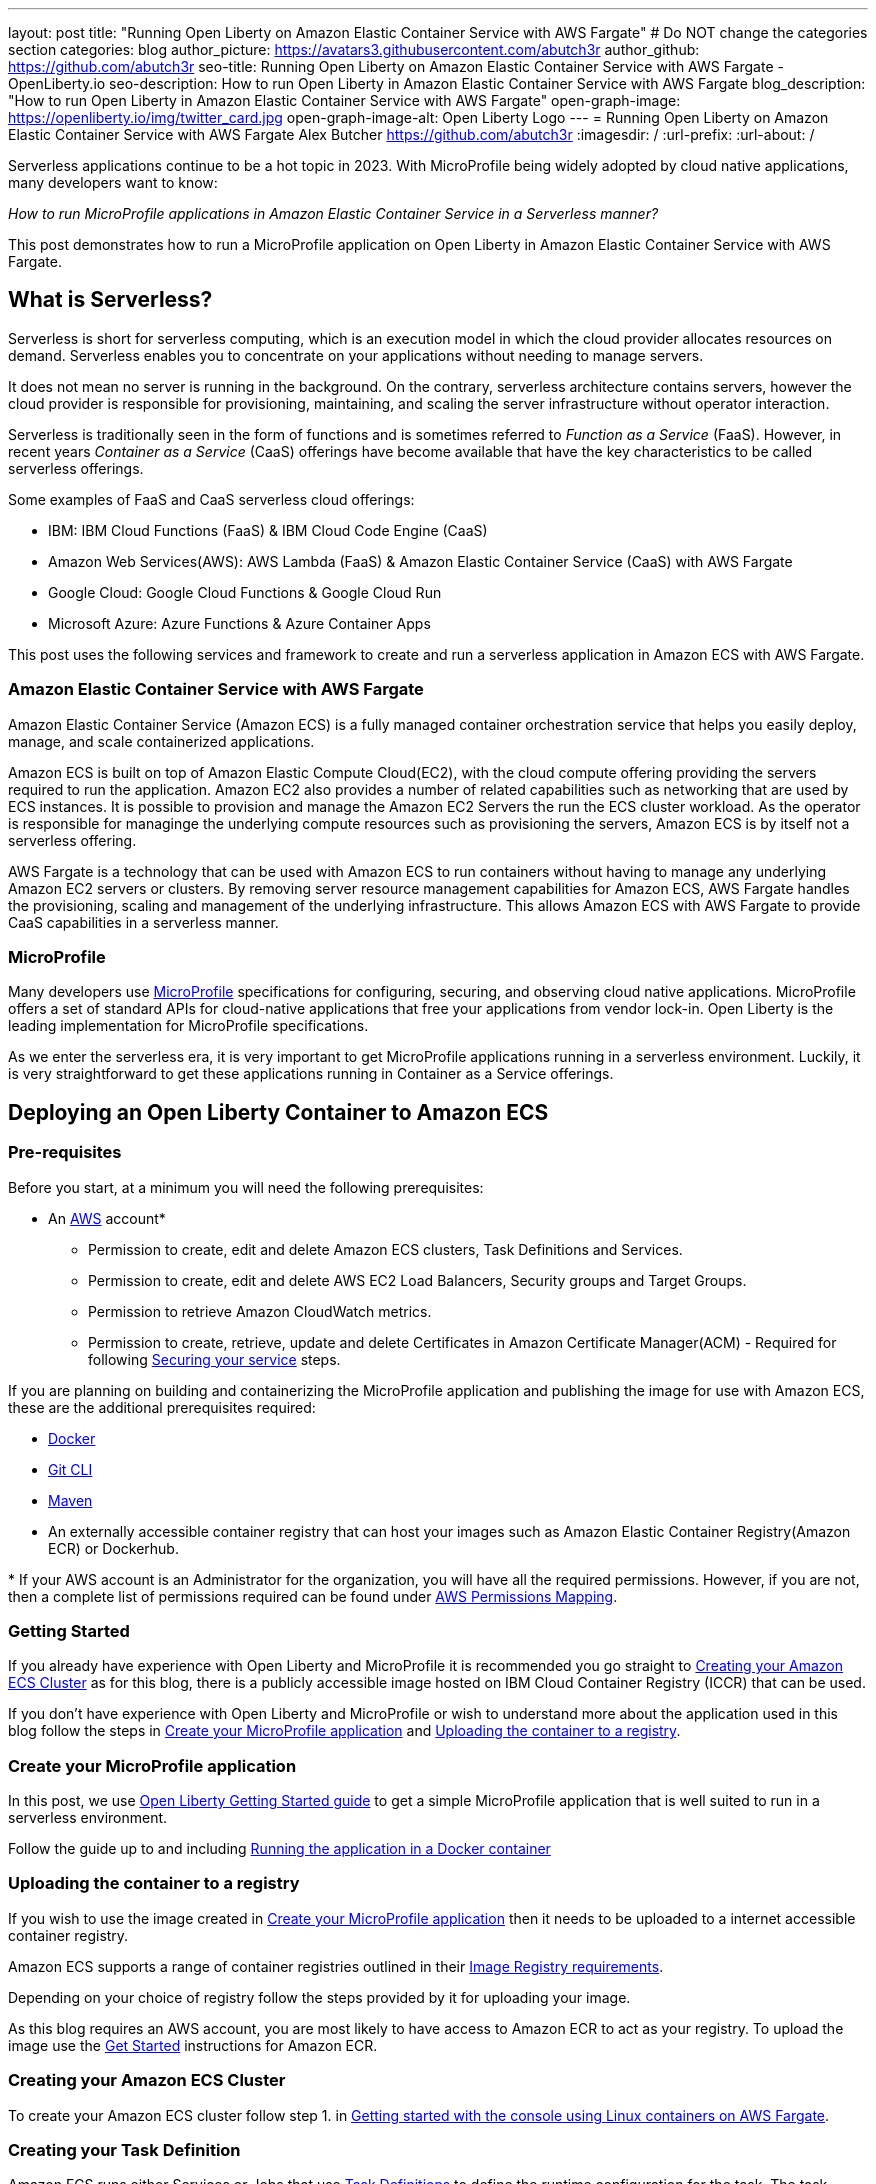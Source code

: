 ---
layout: post
title: "Running Open Liberty on Amazon Elastic Container Service with AWS Fargate"
# Do NOT change the categories section
categories: blog
author_picture: https://avatars3.githubusercontent.com/abutch3r
author_github: https://github.com/abutch3r
seo-title: Running Open Liberty on Amazon Elastic Container Service with AWS Fargate - OpenLiberty.io
seo-description: How to run Open Liberty in Amazon Elastic Container Service with AWS Fargate
blog_description: "How to run Open Liberty in Amazon Elastic Container Service with AWS Fargate"
open-graph-image: https://openliberty.io/img/twitter_card.jpg
open-graph-image-alt: Open Liberty Logo
---
= Running Open Liberty on Amazon Elastic Container Service with AWS Fargate
Alex Butcher <https://github.com/abutch3r>
:imagesdir: /
:url-prefix:
:url-about: /

Serverless applications continue to be a hot topic in 2023. With MicroProfile being widely adopted by cloud native applications, many developers want to know:

_How to run MicroProfile applications in Amazon Elastic Container Service in a Serverless manner?_

This post demonstrates how to run a MicroProfile application on Open Liberty in Amazon Elastic Container Service with AWS Fargate.

== What is Serverless?
Serverless is short for serverless computing, which is an execution model in which the cloud provider allocates resources on demand. Serverless enables you to concentrate on your applications without needing to manage servers.

It does not mean no server is running in the background. On the contrary, serverless architecture contains servers, however the cloud provider is responsible for provisioning, maintaining, and scaling the server infrastructure without operator interaction.

Serverless is traditionally seen in the form of functions and is sometimes referred to _Function as a Service_ (FaaS). However, in recent years _Container as a Service_ (CaaS) offerings have become available that have the key characteristics to be called serverless offerings.

Some examples of FaaS and CaaS serverless cloud offerings:

*	IBM: IBM Cloud Functions (FaaS) & IBM Cloud Code Engine (CaaS)
*	Amazon Web Services(AWS): AWS Lambda (FaaS) & Amazon Elastic Container Service (CaaS) with AWS Fargate
*	Google Cloud: Google Cloud Functions & Google Cloud Run
*	Microsoft Azure: Azure Functions & Azure Container Apps

This post uses the following services and framework to create and run a serverless application in Amazon ECS with AWS Fargate.

=== Amazon Elastic Container Service with AWS Fargate

Amazon Elastic Container Service (Amazon ECS) is a fully managed container orchestration service that helps you easily deploy, manage, and scale containerized applications.

Amazon ECS is built on top of Amazon Elastic Compute Cloud(EC2), with the cloud compute offering providing the servers required to run the application. Amazon EC2 also provides a number of related capabilities such as networking that are used by ECS instances. It is possible to provision and manage the Amazon EC2 Servers the run the ECS cluster workload. As the operator is responsible for managinge the underlying compute resources such as provisioning the servers, Amazon ECS is by itself not a serverless offering.

AWS Fargate is a technology that can be used with Amazon ECS to run containers without having to manage any underlying Amazon EC2 servers or clusters. By removing server resource management capabilities for Amazon ECS, AWS Fargate handles the provisioning, scaling and management of the underlying infrastructure. This allows Amazon ECS with AWS Fargate to provide CaaS capabilities in a serverless manner.

=== MicroProfile

Many developers use https://microprofile.io[MicroProfile] specifications for configuring, securing, and observing cloud native applications. MicroProfile offers a set of standard APIs for cloud-native applications that free your applications from vendor lock-in. Open Liberty is the leading implementation for MicroProfile specifications.

As we enter the serverless era, it is very important to get MicroProfile applications running in a serverless environment. Luckily, it is very straightforward to get these applications running in Container as a Service offerings.

== Deploying an Open Liberty Container to Amazon ECS

=== Pre-requisites
Before you start, at a minimum you will need the following prerequisites:

* An https://aws.amazon.com/[AWS] account*
** Permission to create, edit and delete Amazon ECS clusters, Task Definitions and Services.
** Permission to create, edit and delete AWS EC2 Load Balancers, Security groups and Target Groups.
** Permission to retrieve Amazon CloudWatch metrics.
** Permission to create, retrieve, update and delete Certificates in Amazon Certificate Manager(ACM) - Required for following <<_securing_your_service, Securing your service>> steps.

If you are planning on building and containerizing the MicroProfile application and publishing the image for use with Amazon ECS, these are the additional prerequisites required:

* https://www.docker.com/[Docker]
* https://git-scm.com/book/en/v2/Getting-Started-The-Command-Line[Git CLI]
* https://maven.apache.org/[Maven]
* An externally accessible container registry that can host your images such as Amazon Elastic Container Registry(Amazon ECR) or Dockerhub.

&#42; If your AWS account is an Administrator for the organization, you will have all the required permissions. However, if you are not, then a complete list of permissions required can be found under <<AWS_Permissions, AWS Permissions Mapping>>.

=== Getting Started

If you already have experience with Open Liberty and MicroProfile it is recommended you go straight to <<Creating your Amazon ECS Cluster>> as for this blog, there is a publicly accessible image hosted on IBM Cloud Container Registry (ICCR) that can be used.

If you don't have experience with Open Liberty and MicroProfile or wish to understand more about the application used in this blog follow the steps in <<Create your MicroProfile application>> and <<Uploading the container to a registry>>.

=== Create your MicroProfile application
In this post, we use https://openliberty.io/guides/getting-started.html[Open Liberty Getting Started guide] to get a simple MicroProfile application that is well suited to run in a serverless environment.

Follow the guide up to and including https://openliberty.io/guides/getting-started.html#running-the-application-in-a-docker-container[Running the application in a Docker container]

=== Uploading the container to a registry
If you wish to use the image created in <<Create your MicroProfile application>> then it needs to be uploaded to a internet accessible container registry.

Amazon ECS supports a range of container registries outlined in their https://docs.aws.amazon.com/AmazonECS/latest/developerguide/task_definition_parameters.html#container_definition_image[Image Registry requirements].

Depending on your choice of registry follow the steps provided by it for uploading your image.

As this blog requires an AWS account, you are most likely to have access to Amazon ECR to act as your registry. To upload the image use the https://docs.aws.amazon.com/AmazonECR/latest/userguide/getting-started-console.html[Get Started] instructions for Amazon ECR.

=== Creating your Amazon ECS Cluster
To create your Amazon ECS cluster follow step 1. in https://docs.aws.amazon.com/AmazonECS/latest/developerguide/getting-started-fargate.html[Getting started with the console using Linux containers on AWS Fargate].

=== Creating your Task Definition
Amazon ECS runs either Services or Jobs that use https://docs.aws.amazon.com/AmazonECS/latest/developerguide/task_definitions.html[Task Definitions] to define the runtime configuration for the task. The task definition includes some of the following properties:

* Container Image URL
* CPU & Memory
* Port Mappings
* Environment variables
* Compatibilities

The values of these properties cannot be overridden by the service or job definition that execute the task definition. For example, if the same task definition was used in Development and Production deployments, then they would share these properties. As such it is recommended that separate task definitions are defined per environment.

The instructions below will use a publicly accessible Open Liberty getting started guide container image. If you are using your own container, substitute `icr.io/appcafe/open-liberty/samples/getting-started` with the path for your image.

There are two methods to create your task definition, via a UI wizard or via applying a JSON definition.

==== Creating Open Liberty Task Definition via the AWS Console UI

From the Task Definition view under Amazon ECS::
. Choose Create new Task Definition
. Supply a task definition family name, for example `ol-getting-started-blog`
. Under `Container - 1` - `Container details`
.. Name for the container, for example `open-liberty-getting-started`
.. supply the Image URI, `icr.io/appcafe/open-liberty/samples/getting-started`
. under `Container - 1` - `Port Mappings`
.. Change the existing port mapping from `80` to `9080`&#42;
.. Add more port Mappings
... Set port to `9443`&#42;
... Set protocol to `HTTP`&#42;&#42;
. Click `Next`
. Update Task size
.. Set CPU to `.5 VPC`
.. Set Memory to `1 GB`
. Click `Next`
. Review the Task definition parameters
. Click `Create`

&#42; Open Liberty uses ports `9080` for HTTP and `9443` for HTTPS as its defaults. These can be changed in `server.xml` to be for example `80` and `443` respectively.

&#42;&#42; The `App protocol` port mapping refers to the network transport protocol that is to be used: `HTTP`/`HTTP2`/`GRPC`, not the application layer protocol, so both `HTTP` and `HTTPS` are available as part of `HTTP` and `HTTP2` protocols.

// [.img_border_light]
image::/img/blog/amazon-ecs-openliberty-task-definition.png[Amazon ECS Open Liberty Task Definition ,width=90%,align="center"] +


// [.img_border_light]
image::/img/blog/amazon-ecs-openliberty-task-definition-environment.png[Amazon ECS Open Liberty Task Definition environment,width=90%,align="center"]

Once the task definition has been created, it can be updated to change the parameters such as the Image URI or CPU. The update will create a new revision that can be referenced by your Service. If the service already exists it will need to be updated to use the new revision, as Amazon ECS does not rollout new revisions automatically to exist services.

==== Creating Task definition using JSON
To apply the below example task definition to create a new Task definition follow Step 2. in https://docs.aws.amazon.com/AmazonECS/latest/developerguide/getting-started-fargate.html[Getting started with the console using Linux containers on AWS Fargate].

Before applying, ensure that the `logConfiguration.options.awslogs-region` setting matches the region you are planning on deploying into.

Example Open Liberty Amazon ECS Task Definition:

[source]
----
{
    "family": "ol-getting-started-blog",
    "containerDefinitions": [
        {
            "name": "open-liberty-getting-started",
            "image": "icr.io/appcafe/open-liberty/samples/getting-started",
            "cpu": 512,
            "memory": 1024,
            "portMappings": [
                {
                    "name": "liberty-getting-started-9080-tcp",
                    "containerPort": 9080,
                    "hostPort": 9080,
                    "protocol": "tcp",
                    "appProtocol": "http"
                },
                {
                    "name": "liberty-getting-started-9443-tcp",
                    "containerPort": 9443,
                    "hostPort": 9443,
                    "protocol": "tcp",
                    "appProtocol": "http"
                }
            ],
            "essential": true,
            "environment": [],
            "environmentFiles": [],
            "mountPoints": [],
            "volumesFrom": [],
            "logConfiguration": {
                "logDriver": "awslogs",
                "options": {
                    "awslogs-create-group": "true",
                    "awslogs-group": "/ecs/ol-getting-started-demo",
                    "awslogs-region": "us-east-1",
                    "awslogs-stream-prefix": "ecs"
                }
            }
        }
    ],
    "executionRoleArn": "",
    "networkMode": "awsvpc",
    "requiresCompatibilities": [
        "FARGATE"
    ],
    "cpu": "512",
    "memory": "1024",
    "runtimePlatform": {
        "cpuArchitecture": "X86_64",
        "operatingSystemFamily": "LINUX"
    }
}
----

A full list of task definition parameters can be found https://docs.aws.amazon.com/AmazonECS/latest/developerguide/task_definition_parameters.html[here].

=== Configuring the Network
While we are using Amazon ECS with AWS Fargate to manage our runtime, networking components come under Amazon EC2 and still require an amount of management.

For this blog, we want to expose our application externally on protocol default ports: `80` for HTTP and `443` for HTTPS, while using non-default protocol ports for our container.

The networking components can be created during the Amazon ECS Service creation steps. However, issues have been encountered when creating everything using the Amazon ECS Service creation wizard. The primary issue is mapping the different port values between the task definition and the exposing load balancer. The wizard contains an assumption that the port that we will publically expose the service by, is the same as the port that the target group will be forwarding to on the running container. As the port mapping cannot be changed once the target group has been created, the networking components will be created first and then referenced by the service later.

For this blog the default Virtual Private Cloud(VPC) is sufficient and for the standard configuration we will use `HTTP` as the chosen protocol. For HTTPS, <<_securing_your_service, Securing your service>> goes through the additional steps to secure your service with certificates.

The following AWS EC2 networking components will be created:

* Security Group
* Target Group
* Application Load Balancer(ALB)

==== Security Group
The Security Group defines the inbound and outbound network rules applied to a Load Balancer and service.

For this blog, only Inbound Rules are required. The group can be applied to multiple services and load balancers, as such the definition can include both `HTTP` and `HTTPS` definitions, for both IPv4 and IPv6 for any port that might be used.

.Create AWS EC2 Security Group
. In the AWS EC2 Menu - Select `Security Groups` under `Network & Security`
. Create security group
. Provide a name for the new security group e.g. ol-security-group
. Provide a description if needed
. Click `Add Rule` and for each of following sets, update the following values to match
.. HTTP - IPv4
... Type = `HTTP`
... Source = `Anywhere-IPv4`
.. HTTP - IPv6
... Type = `HTTP`
... Source = `Anywhere-IPv6`
. `Create security group`

.For HTTPs traffic the following rules would be applied
.. HTTPS - IPv4
... Type = `HTTPS`
... Source = `Anywhere-IPv4`
.. HTTPS - IPv6
... Type = `HTTPS`
... Source = `Anywhere-IPv6`
. `Create security group`

.If you want to expose Open Liberty on all its its default Ports
.. HTTP - IPv4
... Type = `Custom TCP`
... Port = `9080`
... Source = `Anywhere-IPv4`
.. HTTP - IPv6
... Type = `Custom TCP`
... Port = `9080`
... Source = `Anywhere-IPv6`
.. HTTPS - IPv4
... Type = `Custom TCP`
... Port = `9443`
... Source = `Anywhere-IPv4`
.. HTTPS - IPv6
... Type = `Custom TCP`
... Port = `9443`
... Source = `Anywhere-IPv6`
. `Create security group`

image::/img/blog/amazon-ec2-security-group-port-mapping.png[Amazon EC2 Security Group Port Mapping ,width=90% ,align="center"]

==== Target Group
Target Groups can be viewed as being similar to a Kubernetes Service, in that defines a mapping between the incoming source such as a Load Balancer and the task instance. However unlike a Kubernetes Service you only define the target port, not the source port. The source port is provided by the ALB via its Listeners.

Each Target Group can only be used by one ALB. However, an ALB can have multiple listeners which reference different target groups.

.To create the Target Group
. In the AWS EC2 Menu - Select `Target Groups` under `Load Balancing`
. Create target group
. For `target type`, select `IP addresses`*
. Provide a name for the target group e.g. `ol-http-target-group`
. Change the protocol to `HTTP`
. Change the port to `9080`
. Set the VPC, unless your organization has one that needs to be used, use the default
. Update the Health check path to `/health` - Open Liberty provides this endpoint via the MicroProfile Health feature and is a suitable check for health and readiness of the container.
. Expand `Advanced health check settings`
.. Increase the `Unhealthy threshold` to `5`**
. Click `Next`
. Select `Add an Application Load Balancer later`
. Click `Create`

&#42; As the service is to be exposed via HTTP, `IP address` is the best option due to the available protocols and what the default vpc supports.

&#42;&#42; Given the limited amount of compute resources we provide to the container at runtime, in particular CPU resource (.5 CPU). It can take some time for Java and Open Liberty to reach a healthy state and while it can start to process traffic, it is possible that the Target group health checks will fail ahead of a ready state and cause the container to enter a restart loop as it is effectively starved of resources.

image::/img/blog/amazon-ec2-target-group-creation.png[Amazon EC2 Target Group creation, width=90%, align="center"]

==== Application Load Balancer
For our application the best type of load balancer to use is an Application Load Balancer(ALB) as it will be only handling HTTP traffic.

.To create the Application Load Balancer
. In the AWS EC2 Menu - Select `Load Balancers` under `Load Balancing`
. Click `Create Load Balancer`
. Under `Application Load Balancer`, click `Create`
. Provide a name for the Load Balancer e.g. ol-app-load-balancer`
. Leave scheme as `Internet-facing` as this will allow us to access to application
. For Network settings
.. Set VPC to the default
.. Select the Availability zone mappings - at least two should be selected
. Under Security Groups
.. Remove the default Security Group
.. Select the one you created earlier
. Under Listeners
.. Set the Target Group to one you created earlier
. Click `Create load balancer`

We have now created all the required supporting AWS artifacts so we can now create the Amazon ECS Service

You can see more creation options in https://docs.aws.amazon.com/AmazonECS/latest/developerguide/create-application-load-balancer.html[Amazon ECS Load Balancer documentation]

=== Create your Amazon ECS Service
The Amazon ECS supports two types of runtime definitions, Service and Tasks. Tasks define batch type workloads and typically don't have any external input while running, while Services are suited to web applications. As such Services are used for this blog.

.To Create the Service
. Go to the Amazon ECS Service
. Go to `Clusters`
. Select the Cluster you created earlier
. Under the Services Tab, click `Create`
. Under `Environment`
.. Update Compute Options from `Capacity provider strategy` to `Launch Type`
.. Ensure Launch type is `Fargate`
. Under `Deployment Configuration`
.. For Family, set to the Task Definition created earlier
.. Ensure Revision is latest
.. Provide the service a name e.g. ol-getting-started-service-1
.. Set the desired count to `0`*
. Under `Networking`
. Under `Load Balancing`
.. Set `Load balancer type` to `Application Load Balancer`
.. Select `Use an existing load balancer`
.. Select the ALB created earlier
.. Ensure the mapping is to the HTTP port for the Task Definition
.. Select use an existing Listener
... Select the Listener for Port 80
.. Select `Use an existing target group`
.. Select the Target group created earlier
. Click `Create`

&#42; To reduce cost, by setting count to 0, we will not start a container as part of the creation stage. when we are ready, then will be put back to `1` to start the container

=== Manually Scaling the service
Having created the service with 0 running tasks, it is now time to start running it.

.Scaling the service
. Within the ECS Service, go to your Cluster
. Select your service
. Click `Update service`
. Update the `Desired task` number to `1`

=== Making requests to our service
With the service started we can now start to use it.

The first step is to get the DNS name for the Load Balancer. We can get the DNS name for the load balancer either from the load balancer itself or from the target Service.

.Obtaining the DNS name from your Load Balancer
. Go to the EC2 Service
. Select `Load Balancers` under `Load Balancing`
` Copy the address from the `DNS name` column

.Obtaining the DNS name of your Load Balancer from the Service
. Go to your cluster
. Select your Service
. Go to the Networking tab
. Either copy or click `open address`

As we used the Open Liberty `getting-started` image, the application and in particular the web front end is hosted on the root (`/`) of the server. So we can take the copied URL and insert in our browser's address bar to get the application page. The application page will then call the RESTful endpoints in the application to get us the server details, such as its health, config and metrics.

image::/img/blog/amazon_ecs_hosted_page.png[Amazon ECS Open Liberty Application Web Page, width=90%,align="center"]

=== Monitoring our service

With the Service started, we can start to monitor it using the Amazon ECS tooling and Amazon CloudWatch. The ECS tooling

==== CPU and Memory usage

Within the service definition we can see a level of CPU and memory usage

image::/img/blog/amazon_ecs_service_health.png[Amazon ECS Service health ,width=90%,align="center"]

==== Logs

Amazon ECS captures the `STDOUT` and `STDERR` output from the instances and provides them in the `Logs` tab within the Service. If logs are written to file, then you would need to log in to the running container to retrieve them.

Each log line is an individual row within the list that is produced within the tab allowing for easier filtering and searching of events and are recoverable post pod termination.

If you have multiple instances of the container running then all of the messages will appear in the table together, though will state which instance they came from. You can review logs of individual instances by clicking on the links.

=== Scaling your application via auto-scaling policies
Manually scaling is ok for testing, but in production we want the environment to use performance indicators to make scaling decisions for us.

Scaling policies can be applied and adjusted after the Service has been created. The policy that you use should best reflect the expected bottlenecks of your application. If your application handles complex workloads the CPU or Memory. It is possible to define more than one scaling policy per service

The policy allows you to define:

* Number of tasks (instances of your application)
    * Minimum number (>=0 &amp; \<= desired tasks)
    * Maximum number (>=0)
* Scaling metric
** Percentage of CPU
** Percentage of Memory
** Number of ALB Requests over a period of time
* Threshold relative to the metric
* Scale in and out periods

The metrics use CloudWatch data and associated "alarms" to trigger automated scale out actions and reviews them based on the periods set to.

The minimum number of tasks can be set to 0, however as Amazon ECS cannot scale up from 0, then the value in setting the minimum to 0 is limited unless you are completely stopping the service.

For Open Liberty, all 3 scaling metrics can be used. The decision as to which as metric to use relates to the nature of the application that has been deployed on to Open Liberty. If you have requests that are CPU heavy, then CPU based alarms would be the recommendation, however if you have high volume, but low CPU requests then ALB requests* might be a better fit.

ECS Scaling policies are split into 2 alarms:

* Scaling out
* Scaling in

The first alarm is the primary one that we set and AWS will provide a metric definition for scaling in that is matched to the scaling out definition, Though both can be adjusted independently of the Service definition.

The alarms gather CloudWatch data based on their metric over time, this is to try and prevent accidental scaling events of both out and in. If an instance were to experience a short high load period, then when compared to corresponding data points, where we are at typical workload then the alarm is not triggered and we don't spin up unneeded instances. For scaling in, this is the reverse in that we don't ideally want to terminate instances that might be handling workload

Given for this blog, we have given our instances a very small amount of memory and CPU, it is best that we use ALB as our scaling metric as it is either to easy to scale on CPU given we can easily hit high CPU values without any significant workload or to hard to do so based on memory.

To create an ALB request Scaling policy, we shall edit our instance:

. Go to your cluster
. Select your Service
. Select `Update service`
. Set the `Desired tasks` to `1`
. Expand `Service auto scaling`
. Set the minimum to `1`
. Set the maximum to `2`
. Click `+ Add scaling policy`
. Give your policy a name e.g. `mp-sp`
. Set the `ECS service metric` to `ALBRequestCountPerTarget`
. Set the Target value to `2`
. Set `Scale out cooldown period` to `30`
. Set `Scale in cooldown period` to `30`
. Click Update

The target value is set to a very low value so that it is easier to cause a scaling out alarm to trigger and create new instances. This value should be scoped to the requirements of the application and also that the amount of other resources provided are capable of handling that type of workload.

image::../img/blog/amazon_ecs_scaling_policy.png[Amazon ECS scaling policy, width=70%,align="center"]

Having created our policy we can now try to cause the alarm to trigger and cause our service to increase the number of instances available.
As we are looking at requests against the ALB, we just need to invoke our applications URL to generate some traffic.

Given that it requires 3 datapoints above our target in a given period, we just need to invoke

image::/img/blog/amazon_ecs_scaled_instances.png[Amazon ECS scaled out service,width=90%,align="center"]

==== Using CloudWatch Metrics

For further information about Amazon ECS scaling policies you can find additional information https://docs.aws.amazon.com/AmazonECS/latest/developerguide/service-autoscaling-targettracking.html?icmpid=docs_ecs_hp-deploy-failure-detection[here].

[#_securing_your_service]
=== Securing your service

Throughout this blog we have used HTTP as our application layer protocol. However, typically we would want any client connections to be made over HTTPS. For this section we will publicly expose the service on port `443` while communicating with the default Open Liberty secure port `9443`.

We have already exposed our task on the HTTPS port of `9443`. As such we need to create target group that will allow for the HTTPS connection between the ALB and the running service and create an ALB that provides a certificate on port `443`.

When handling connections via HTTPS.The ALB performs a termination of the client HTTPS connection.It then creates a new HTTPS connection to the running service to pass on the contents of the original request.The ALB implicitly trusts the certificate served up by Open Liberty, regardless of the state of the certificate.

==== Creating a HTTPS Target Group
As the Target group defines the ports that the service will use and effectively map our routing from inbound port `:443` to the server port `:9443` a new one needs to be defined for HTTPS connections.

.To create the Target Group
. In the AWS EC2 Menu - Select `Target Groups` under `Load Balancing`
. Create target group
. Select `IP Address`*
. Provide a name for the target group e.g. `ol-https-target-group`
. Change the protocol to `HTTPS`
. Change the port to `9443`
. Set the VPC to the default, unless your organization has one that needs to be used
. Change the Health check protocol to `HTTPS`
. Update the Health check path to `/health`
. Expand `Advanced health check settings`
.. Increase the `Unhealthy threshold` to `5`
. Click `Next`
. Select `Add an Application Load Balancer later`
. Click `Create`

==== Creating SSL Certificates
AWS provides many ways to create, upload and store your certificates. For this blog AWS Certificate Manager(ACM) will be used for storing our certificate.

Within ACM there are two ways to create a certificate:

. Requesting one from Amazon which is signed with a trusted CA - this can be done within or ACM or via the ALB creation process - however this does require a significant amount of priveleges if you are not an admin
. Create one somewhere else and import it into ACM.

Various permissions are required for the options within ACM to get a certificate in to the store. However requesting a certificate does come with checks that you have control over the domain so only use this if you actually have a domain that can be provided.

However there are not the same checks done on certificates that are imported into ACM that can be generated by a third party or created locally.

To create your certificate it is recommended that you either use a third-party provider such as Let's Encrypt or create locally with tools like `openssl`. For all of these there are plenty of suitable guides and sets of instructions to generate everything you need. The key part is that you need to supply both the public and private key contents.

When generating the certificate here are some considerations:

. Must be in `pem` format
. Private key must be in decrypted form
. As the default host that amazon provides to our ALB will be being used to access the server. To make it easier wildcards can be used as part of the common name of the host, for example `&#42;.amazonaws.com` or if you want to limit by AWS region `&#42;.us-east-1.elb.amazonaws.com` will match any default URL in any region or any default url in the US-east-1 region.


.To Import a certificate into ACM
. Within ACM
. Click `Import certificate`
. Copy and Paste your Public certificate and Private key
. Click `Next`
. Click `Next`
. Validate the values
. Click `Import`


==== Creating a HTTPS Application Load Balancer
Having created the HTTPS Target group, we now need to expose this external and for that a new ALB should be created to utilize the new target group.

.To create the HTTPs  enabled ALB
. In the AWS EC2 Menu - Select `Load Balancers` under `Load Balancing`
. Click `Create Load Balancer`
. Under `Application Load Balancer`, click `Create`
. Provide a name for the Load Balancer e.g. ol-app-load-balancer`
. Leave scheme as `Internet-facing` as this will allow us to access to application
. Under `Network settings`
.. Set VPC to the default
.. Select the Availability zone mappings - at least two should be selected
. Under `Security Groups`
.. Remove the default Security Group
.. Select the one you created earlier
. Under `Listeners`
.. Set the protocol to `HTTPS` - this should automatically update the port to `443`
.. Set the Target Group to one you created earlier which uses the `HTTPS` protocol
. Under `Secure listener settings`
.. Set the Security policy - the default is will be the recommended option
.. Under `Default SSL/TLS certificate` select the certificate you imported earlier
. Click `Create load balancer`

==== Creating a Secure service
Having created the HTTPS target group and ALB, a new Amazon ECS service is needed to connect with the load balancer and target group

It is not possible to edit an existing service to use a new target group. So a new one needs to be created. Given the task definition supports both HTTP and HTTPS already the same definition can be used

Following the steps in <<Create your Amazon ECS Service>> selecting the secure load balancer and associated target group will create a new service definition which will use HTTPS instead of HTTP.

==== Making requests to our secure service
The steps for making requests against our new secure service are the same as in <<Making requests to our service>> obtaining the url for our secure ALB. The only difference is specifying access via `https://` as the copied url will not include the protocol.

The ALB will do a redirect if you attempt to access it using the `http://` protocol to the `HTTPS` protocol and port

=== Clean up
As a number of key components such as the ALB or Service were created separately from the main Amazon ECS service. Then the deletion of the Amazon ECS service will not delete all of these associated components. As such they will need to be individually deleted.

As a reminder of what we have created that will need to be deleted if not going to be used again:

.Amazon EC2
* Application Load Balancer
* Target Group
* Security Group

.Amazon Certificate Manager
* Certificate used by the ALB

.Amazon ECS
* Service
* Cluster
* Task Definition

.Amazon ECR
* Container Image

As the default VPC was used, then it cannot be deleted. If one was created for the purposes of following this blog, then it should be deleted.

=== Key Considerations when using Amazon ECS with Fargate
Amazon ECS with Fargate does provide arguably the most configurable Container as a Service offering from any of the major cloud providers. However, It has also been a challenge to configure all the necessary pieces given a very significant number of assumptions that AWS makes about our container that become apparent during wizard based deployments such as use of non-default ports.

If it had not been for non-default ports, a significant number of the permissions that were required as a non-admin in the end would not have been needed as the ECS Wizard does cover basic creation of target groups and ALBs, however once you are off the golden path or needing to do something above what the wizard is capable of

Compared to AWS Lambda, it is easier to lift an existing containerized application into Amazon ECS given that there is no need to use the Amazon SDK or Runtime API to send and receive work and for web applications it is a much better fit.

There are a number of benefits over other CaaS offerings

* More control over the deployment as you do have access to the various resources that you create
* More flexibility in the configuration at multiple levels
* More granular access control such that it is possible to create better divisions of responsibility
* Can define related microservices in a single task definition and scale all together. The scaling is at a ratio of 1:1, so you cannot scale one container independently of another. Competitors typically only allow the deployment of a single container per definition.
* Can scale on CPU or Memory metrics as well as HTTP requests, which might better fit an application's  profile.

While Amazon ECS with Fargate running services does provide a highly scalable serverless architecture it does have some limitations compared to its competitors such as IBM Cloud Code Engine(ICCE) or Azure Container Apps(ACS) for running Web Applications:

* No scale to 0. To be able to handle requests you need at least 1 running instance. Both ICCE and ACS support scale from 0 for HTTP workloads.
* Networking management. Even basic networking needs the deployer to configure and manage their network resources.
* Harder to manage given mix of Amazon ECS and Amazon EC2 resources needed for a single application.
* Harder to get typical real world examples working quickly
* Scaling can take some time to start to scale out as it requires 3 readings above the set threshold before it will act.
* No auto-generation of trusted certificate for new HTTPS ALBs, especially if using the `amazonaws` domain
* Integration with other AWS services is not well documented with the focus being on AWS Lambda instead of Amazon ECS
* Large number of permissions required for a single person to deploy all resources needed by an application as a non-admin.

== Appendices

=== AWS Permission Mapping [[AWS_Permissions]]
If you are not the owner or an administrator of the Account you will find that to complete the above a significant number of permissions are required.

Some of these are not directly used, however if not granted can cause in particular UI errors at key stages preventing the completing of certain steps. In particular `LIST` permissions for IAM and ACM certificates are needed for HTTPS.

.Amazon ECS & AWS EC2
https://docs.aws.amazon.com/AmazonECS/latest/developerguide/security-iam-awsmanpol.html#security-iam-awsmanpol-AmazonECS_FullAccess[Amazon ECS & AWS EC2 Full Access Permissions] cover the majority of permissions for standard creation and deletion and also includes Amazon CloudWatch.

.Amazon CloudWatch
To get Metrics data for use with alarms
[source]
----
CloudWatch:getMetricsdata
----

To view logs for individual instances - this is only required if looking at individual task instances
[source]
----
logs:GetLogEvents
----

.Amazon Certificate Manager
https://docs.aws.amazon.com/acm/latest/userguide/authen-apipermissions.html[Amazon Certificate Manager Permissions]

Neither of the standard ACM policies generally meet our requirements, however if you do have certs provided for you, the Read Only policy should be sufficient, but if uploading your own certificates or looking to request certificates then the following list should provide the needed permissions.

[source]
----
"acm-pca:ListCertificateAuthorities",
"acm:DescribeCertificate",
"acm:ListCertificates",
"acm:GetCertificate",
"acm:ListTagsForCertificate",
"acm:GetAccountConfiguration",
"acm:ImportCertificate",
"acm:RequestCertificate",
"acm:DeleteCertificate",
----

Identity Access Management
The following permission is required when dealing with assigning Application Load Balancer certificates within the AWS Console. Without it, the list of certificates will not be populated even if you have the right ACM permissions.

[source]
----
iam:ListServerCertificates
----

.Amazon Elastic Container Registry

If you are not using Amazon ECR then the following permissions are not required.

https://docs.aws.amazon.com/AmazonECR/latest/userguide/security-iam-awsmanpol.html[Amazon ECR permission guide] covers a range of possibilities. For this blog, the requirement is the ability to push and retrieve images which are included in the `AmazonEC2ContainerRegistryPowerUser` policy.

The only missing permission is the ability to delete images which is provided under the following action:

[source]
----
ecr:BatchDeleteImage
----



== Additional Resources
 * https://aws.amazon.com/ecs/[Amazon Elastic Container Service]
 * https://aws.amazon.com/fargate/[AWS Fargate]

 * https://docs.aws.amazon.com/AmazonECS/latest/developerguide/task_definitions.html[Amazon ECS Task Definitions]
 * https://docs.aws.amazon.com/AmazonECS/latest/bestpracticesguide/intro.html[Amazon ECS Best Practices]
 * https://docs.aws.amazon.com/elasticloadbalancing/latest/application/introduction.html[Amazon Elastic Load Balancing]
 * https://docs.aws.amazon.com/elasticloadbalancing/latest/application/create-https-listener.html#https-listener-certificates[Create an HTTPS listener for your Application Load Balancer]
 * https://aws.permissions.cloud/[AWS Permissions]

